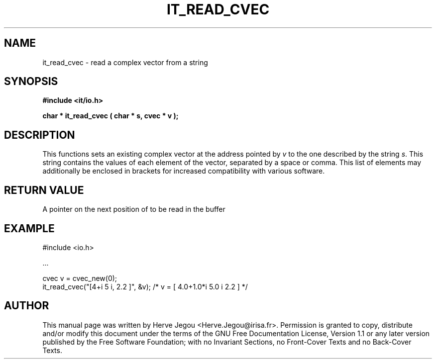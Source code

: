 .\" This manpage has been automatically generated by docbook2man 
.\" from a DocBook document.  This tool can be found at:
.\" <http://shell.ipoline.com/~elmert/comp/docbook2X/> 
.\" Please send any bug reports, improvements, comments, patches, 
.\" etc. to Steve Cheng <steve@ggi-project.org>.
.TH "IT_READ_CVEC" "3" "01 August 2006" "" ""

.SH NAME
it_read_cvec \- read a complex vector from a string
.SH SYNOPSIS
.sp
\fB#include <it/io.h>
.sp
char * it_read_cvec ( char * s, cvec * v
);
\fR
.SH "DESCRIPTION"
.PP
This functions sets an existing complex vector at the address pointed by \fIv\fR to the one described by the string \fIs\fR\&. This string contains the values of each element of the vector, separated by a space or comma. This list of elements may additionally be enclosed in brackets for increased compatibility with various software.  
.SH "RETURN VALUE"
.PP
A pointer on the next position of to be read in the buffer
.SH "EXAMPLE"

.nf

#include <io.h>

\&...

cvec v = cvec_new(0);
it_read_cvec("[4+i 5 i, 2.2 ]", &v); /* v = [ 4.0+1.0*i 5.0 i 2.2 ] */
.fi
.SH "AUTHOR"
.PP
This manual page was written by Herve Jegou <Herve.Jegou@irisa.fr>\&.
Permission is granted to copy, distribute and/or modify this
document under the terms of the GNU Free
Documentation License, Version 1.1 or any later version
published by the Free Software Foundation; with no Invariant
Sections, no Front-Cover Texts and no Back-Cover Texts.
